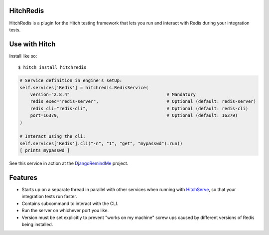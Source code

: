 HitchRedis
==========

HitchRedis is a plugin for the Hitch testing framework that lets you run and
interact with Redis during your integration tests.


Use with Hitch
==============

Install like so::

    $ hitch install hitchredis


.. code-block:: python

        # Service definition in engine's setUp:
        self.services['Redis'] = hitchredis.RedisService(
            version="2.8.4"                                     # Mandatory
            redis_exec="redis-server",                          # Optional (default: redis-server)
            redis_cli="redis-cli",                              # Optional (default: redis-cli)
            port=16379,                                         # Optional (default: 16379)
        )

        # Interact using the cli:
        self.services['Redis'].cli("-n", "1", "get", "mypasswd").run()
        [ prints mypasswd ]


See this service in action at the DjangoRemindMe_ project.


Features
========

* Starts up on a separate thread in parallel with other services when running with HitchServe_, so that your integration tests run faster.
* Contains subcommand to interact with the CLI.
* Run the server on whichever port you like.
* Version must be set explicitly to prevent "works on my machine" screw ups caused by different versions of Redis being installed.


.. _HitchServe: https://github.com/hitchtest/hitchserve
.. _DjangoRemindMe: https://github.com/hitchtest/django-remindme
